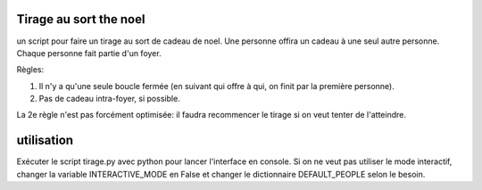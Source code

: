 Tirage au sort the noel
========================


un script pour faire un tirage au sort de cadeau de noel. Une personne offira un cadeau à une seul autre personne. Chaque personne fait partie d'un foyer.

Règles:

#. Il n'y a qu'une seule boucle fermée (en suivant qui offre à qui, on finit par la première personne).
#. Pas de cadeau intra-foyer, si possible.

La 2e règle n'est pas forcément optimisée: il faudra recommencer le tirage si on veut tenter de l'atteindre.

utilisation
===========

Exécuter le script tirage.py avec python pour lancer l'interface en console. Si on ne veut pas utiliser le mode interactif, changer la variable INTERACTIVE_MODE en False et changer le dictionnaire DEFAULT_PEOPLE selon le besoin.
